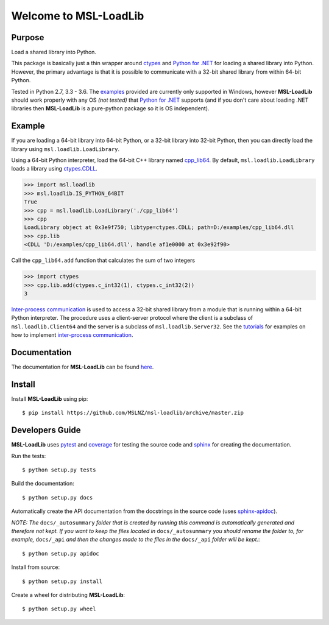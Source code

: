 Welcome to MSL-LoadLib
======================

|docs|

Purpose
-------

Load a shared library into Python.

This package is basically just a thin wrapper around `ctypes
<https://docs.python.org/3/library/ctypes.html>`_ and `Python
for .NET <https://pypi.python.org/pypi/pythonnet/>`_ for loading a shared library
into Python. However, the primary advantage is that it is possible to communicate
with a 32-bit shared library from within 64-bit Python.

Tested in Python 2.7, 3.3 - 3.6. The `examples <http://msl-loadlib.readthedocs.io/en/latest/examples.html>`_
provided are currently only supported in Windows, however **MSL-LoadLib** should work properly with any OS
*(not tested)* that `Python for .NET <https://pypi.python.org/pypi/pythonnet/>`_ supports (and if you don't
care about loading .NET libraries then **MSL-LoadLib** is a pure-python package so it is OS independent).

Example
-------

If you are loading a 64-bit library into 64-bit Python, or a 32-bit library into
32-bit Python, then you can directly load the library using ``msl.loadlib.LoadLibrary``.

Using a 64-bit Python interpreter, load the 64-bit C++ library named `cpp_lib64 <msl/examples/loadlib/cpp_lib.cpp>`_.
By default, ``msl.loadlib.LoadLibrary`` loads a library using
`ctypes.CDLL <https://docs.python.org/3/library/ctypes.html#ctypes.CDLL>`_.

.. code:: python

   >>> import msl.loadlib
   >>> msl.loadlib.IS_PYTHON_64BIT
   True
   >>> cpp = msl.loadlib.LoadLibrary('./cpp_lib64')
   >>> cpp
   LoadLibrary object at 0x3e9f750; libtype=ctypes.CDLL; path=D:/examples/cpp_lib64.dll
   >>> cpp.lib
   <CDLL 'D:/examples/cpp_lib64.dll', handle af1e0000 at 0x3e92f90>

Call the ``cpp_lib64.add`` function that calculates the sum of two integers

.. code:: python

   >>> import ctypes
   >>> cpp.lib.add(ctypes.c_int32(1), ctypes.c_int32(2))
   3

`Inter-process communication <https://en.wikipedia.org/wiki/Inter-process_communication>`_ is used
to access a 32-bit shared library from a module that is running within a 64-bit Python interpreter.
The procedure uses a client-server protocol where the client is a subclass of ``msl.loadlib.Client64``
and the server is a subclass of ``msl.loadlib.Server32``. See the `tutorials 
<http://msl-loadlib.readthedocs.io/en/latest/tutorials.html>`_ for examples on how to implement
`inter-process communication <https://en.wikipedia.org/wiki/Inter-process_communication>`_.

Documentation
-------------

The documentation for **MSL-LoadLib** can be found `here <http://msl-loadlib.readthedocs.io/en/latest/index.html>`_.

Install
-------

Install **MSL-LoadLib** using pip::

   $ pip install https://github.com/MSLNZ/msl-loadlib/archive/master.zip

Developers Guide
----------------

**MSL-LoadLib** uses pytest_ and coverage_ for testing the source code and sphinx_ for creating the documentation.

Run the tests::

   $ python setup.py tests

Build the documentation::

   $ python setup.py docs

Automatically create the API documentation from the docstrings in the source code (uses sphinx-apidoc_).

*NOTE: The* ``docs/_autosummary`` *folder that is created by running this command is
automatically generated and therefore not kept. If you want to keep the files located in*
``docs/_autosummary`` *you should rename the folder to, for example,* ``docs/_api`` *and then
the changes made to the files in the* ``docs/_api`` *folder will be kept.*::

   $ python setup.py apidoc

Install from source::

   $ python setup.py install

Create a wheel for distributing **MSL-LoadLib**::

   $ python setup.py wheel

.. |docs| image:: https://readthedocs.org/projects/msl-loadlib/badge/?version=latest
   :target: http://msl-loadlib.readthedocs.io/en/latest/?badge=latest
   :alt: Documentation Status
   :scale: 100%

.. _git: https://git-scm.com/download
.. _pytest: http://doc.pytest.org/en/latest/
.. _sphinx: http://www.sphinx-doc.org/en/stable/
.. _sphinx-apidoc: http://www.sphinx-doc.org/en/stable/man/sphinx-apidoc.html
.. _coverage: http://coverage.readthedocs.io/en/latest/index.html
